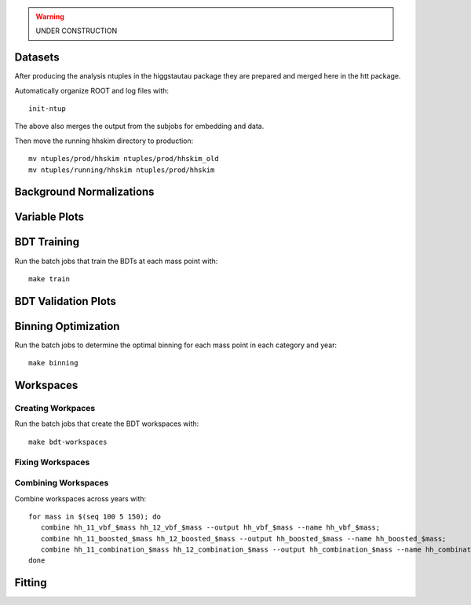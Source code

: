 .. warning::
    UNDER CONSTRUCTION

Datasets
========

After producing the analysis ntuples in the higgstautau package they are
prepared and merged here in the htt package.

Automatically organize ROOT and log files with::

    init-ntup

The above also merges the output from the subjobs for embedding and data.

Then move the running hhskim directory to production::

    mv ntuples/prod/hhskim ntuples/prod/hhskim_old
    mv ntuples/running/hhskim ntuples/prod/hhskim


Background Normalizations
=========================


Variable Plots
==============

BDT Training
============

Run the batch jobs that train the BDTs at each mass point with::

    make train


BDT Validation Plots
====================


Binning Optimization
====================

Run the batch jobs to determine the optimal binning for each mass point in each
category and year::

    make binning


Workspaces
==========

Creating Workpaces
------------------

Run the batch jobs that create the BDT workspaces with::

    make bdt-workspaces


Fixing Workspaces
-----------------


Combining Workspaces
---------------------

Combine workspaces across years with::

   for mass in $(seq 100 5 150); do
      combine hh_11_vbf_$mass hh_12_vbf_$mass --output hh_vbf_$mass --name hh_vbf_$mass;
      combine hh_11_boosted_$mass hh_12_boosted_$mass --output hh_boosted_$mass --name hh_boosted_$mass;
      combine hh_11_combination_$mass hh_12_combination_$mass --output hh_combination_$mass --name hh_combination_$mass;
   done

Fitting
=======
